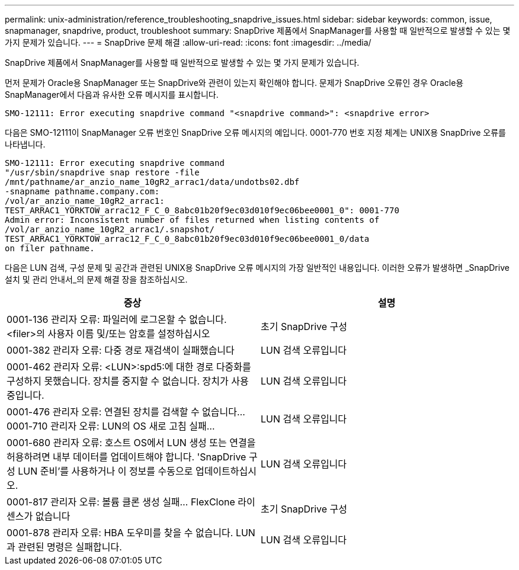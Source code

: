 ---
permalink: unix-administration/reference_troubleshooting_snapdrive_issues.html 
sidebar: sidebar 
keywords: common, issue, snapmanager, snapdrive, product, troubleshoot 
summary: SnapDrive 제품에서 SnapManager를 사용할 때 일반적으로 발생할 수 있는 몇 가지 문제가 있습니다. 
---
= SnapDrive 문제 해결
:allow-uri-read: 
:icons: font
:imagesdir: ../media/


[role="lead"]
SnapDrive 제품에서 SnapManager를 사용할 때 일반적으로 발생할 수 있는 몇 가지 문제가 있습니다.

먼저 문제가 Oracle용 SnapManager 또는 SnapDrive와 관련이 있는지 확인해야 합니다. 문제가 SnapDrive 오류인 경우 Oracle용 SnapManager에서 다음과 유사한 오류 메시지를 표시합니다.

[listing]
----
SMO-12111: Error executing snapdrive command "<snapdrive command>": <snapdrive error>
----
다음은 SMO-12111이 SnapManager 오류 번호인 SnapDrive 오류 메시지의 예입니다. 0001-770 번호 지정 체계는 UNIX용 SnapDrive 오류를 나타냅니다.

[listing]
----
SMO-12111: Error executing snapdrive command
"/usr/sbin/snapdrive snap restore -file
/mnt/pathname/ar_anzio_name_10gR2_arrac1/data/undotbs02.dbf
-snapname pathname.company.com:
/vol/ar_anzio_name_10gR2_arrac1:
TEST_ARRAC1_YORKTOW_arrac12_F_C_0_8abc01b20f9ec03d010f9ec06bee0001_0": 0001-770
Admin error: Inconsistent number of files returned when listing contents of
/vol/ar_anzio_name_10gR2_arrac1/.snapshot/
TEST_ARRAC1_YORKTOW_arrac12_F_C_0_8abc01b20f9ec03d010f9ec06bee0001_0/data
on filer pathname.
----
다음은 LUN 검색, 구성 문제 및 공간과 관련된 UNIX용 SnapDrive 오류 메시지의 가장 일반적인 내용입니다. 이러한 오류가 발생하면 _SnapDrive 설치 및 관리 안내서_의 문제 해결 장을 참조하십시오.

|===
| 증상 | 설명 


 a| 
0001-136 관리자 오류: 파일러에 로그온할 수 없습니다. <filer>의 사용자 이름 및/또는 암호를 설정하십시오
 a| 
초기 SnapDrive 구성



 a| 
0001-382 관리자 오류: 다중 경로 재검색이 실패했습니다
 a| 
LUN 검색 오류입니다



 a| 
0001-462 관리자 오류: <LUN>:spd5:에 대한 경로 다중화를 구성하지 못했습니다. 장치를 중지할 수 없습니다. 장치가 사용 중입니다.
 a| 
LUN 검색 오류입니다



 a| 
0001-476 관리자 오류: 연결된 장치를 검색할 수 없습니다... 0001-710 관리자 오류: LUN의 OS 새로 고침 실패...
 a| 
LUN 검색 오류입니다



 a| 
0001-680 관리자 오류: 호스트 OS에서 LUN 생성 또는 연결을 허용하려면 내부 데이터를 업데이트해야 합니다. 'SnapDrive 구성 LUN 준비'를 사용하거나 이 정보를 수동으로 업데이트하십시오.
 a| 
LUN 검색 오류입니다



 a| 
0001-817 관리자 오류: 볼륨 클론 생성 실패... FlexClone 라이센스가 없습니다
 a| 
초기 SnapDrive 구성



 a| 
0001-878 관리자 오류: HBA 도우미를 찾을 수 없습니다. LUN과 관련된 명령은 실패합니다.
 a| 
LUN 검색 오류입니다

|===